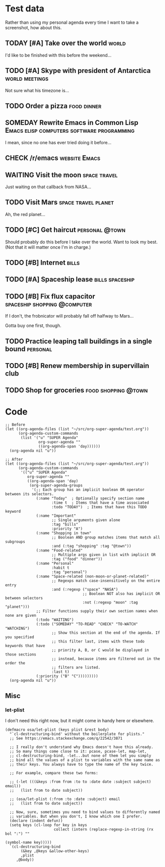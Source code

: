 * Test data

Rather than using my personal agenda every time I want to take a screenshot, how about this.

** TODAY [#A] Take over the world                                    :world:
DEADLINE: <2017-07-28 Fri -1m>

I'd like to be finished with this before the weekend...

** TODO [#A] Skype with president of Antarctica             :world:meetings:
SCHEDULED: <2017-07-27 Thu 21:00>

Not sure what his timezone is...

** TODO Order a pizza                                          :food:dinner:
SCHEDULED: <2017-07-27 Thu 18:00>

** SOMEDAY Rewrite Emacs in Common Lisp :Emacs:elisp:computers:software:programming:
DEADLINE: <2017-07-26 Wed>
:LOGBOOK:
-  State "SOMEDAY"    from "MAYBE"      [2017-07-24 Mon 18:59]
-  State "MAYBE"      from              [2017-07-24 Mon 18:58]
:END:

I mean, since no one has ever tried doing it before...

** CHECK /r/emacs                                            :website:Emacs:
DEADLINE: <2017-08-25 Fri -2m>
:LOGBOOK:
-  State "CHECK"      from              [2017-07-24 Mon 19:00]
:END:

** WAITING Visit the moon                                     :space:travel:
SCHEDULED: <2017-06-27 Tue>
:LOGBOOK:
-  State "WAITING"    from              [2017-07-24 Mon 19:01]
:END:

Just waiting on that callback from NASA...

** TODO Visit Mars                                            :space:travel:planet:
SCHEDULED: <2017-07-20 Thu>

Ah, the red planet...

** TODO [#C] Get haircut                                    :personal:@town:
SCHEDULED: <2017-07-26 Wed>

Should probably do this before I take over the world.  Want to look my best.  (Not that it will matter once I'm in charge.)

** TODO [#B] Internet                                                :bills:
DEADLINE: <2017-08-21 Mon -1m>

** TODO [#A] Spaceship lease                               :bills:spaceship:
DEADLINE: <2017-07-26 Wed +1m>

** TODO [#B] Fix flux capacitor               :spaceship:shopping:@computer:
SCHEDULED: <2017-07-22 Sat>

If I don't, the frobnicator will probably fall off halfway to Mars...

Gotta buy one first, though.

** TODO Practice leaping tall buildings in a single bound         :personal:
SCHEDULED: <2017-07-24 Mon +2d>
:PROPERTIES:
:STYLE:    habit
:END:

** TODO [#B] Renew membership in supervillain club
DEADLINE: <2017-07-24 Mon>

** TODO Shop for groceries                             :food:shopping:@town:
SCHEDULED: <2017-07-17 Mon>

* Code

#+BEGIN_SRC elisp
  ;; Before
  (let ((org-agenda-files (list "~/src/org-super-agenda/test.org"))
        (org-agenda-custom-commands
         (list '("u" "SUPER Agenda"
                 org-super-agenda ""
                 ((org-agenda-span 'day))))))
    (org-agenda nil "u"))

  ;; After
  (let ((org-agenda-files (list "~/src/org-super-agenda/test.org"))
        (org-agenda-custom-commands
         '(("u" "SUPER Agenda"
            org-super-agenda ""
            ((org-agenda-span 'day)
             (org-super-agenda-groups
              '(;; Each group has an implicit boolean OR operator between its selectors.
                (:name "Today"  ; Optionally specify section name
                       :time t  ; Items that have a time associated
                       :todo "TODAY")  ; Items that have this TODO keyword
                (:name "Important"
                       ;; Single arguments given alone
                       :tag "bills"
                       :priority "A")
                (:name "Shopping in town"
                       ;; Boolean AND group matches items that match all subgroups
                       :and (:tag "shopping" :tag "@town"))
                (:name "Food-related"
                       ;; Multiple args given in list with implicit OR
                       :tag ("food" "dinner"))
                (:name "Personal"
                       :habit t
                       :tag "personal")
                (:name "Space-related (non-moon-or-planet-related)"
                       ;; Regexps match case-insensitively on the entire entry
                       :and (:regexp ("space" "NASA")
                                     ;; Boolean NOT also has implicit OR between selectors
                                     :not (:regexp "moon" :tag "planet")))
                ;; Filter functions supply their own section names when none are given
                (:todo "WAITING")
                (:todo ("SOMEDAY" "TO-READ" "CHECK" "TO-WATCH" "WATCHING")
                       ;; Show this section at the end of the agenda. If you specified
                       ;; this filter last, items with these todo keywords that have
                       ;; priority A, B, or C would be displayed in those sections
                       ;; instead, because items are filtered out in the order the
                       ;; filters are listed.
                       :last t)
                (:priority ("B" "C")))))))))
    (org-agenda nil "u"))
#+END_SRC

** Misc

*** let-plist

I don't need this right now, but it might come in handy here or elsewhere.

#+BEGIN_SRC elisp
  (defmacro osa/let-plist (keys plist &rest body)
    "`cl-destructuring-bind' without the boilerplate for plists."
    ;; See https://emacs.stackexchange.com/q/22542/3871

    ;; I really don't understand why Emacs doesn't have this already.
    ;; So many things come close to it: pcase, pcase-let, map-let,
    ;; cl-destructuring-bind, -let...but none of them let you simply
    ;; bind all the values of a plist to variables with the same name as
    ;; their keys. You always have to type the name of the key twice.

    ;; For example, compare these two forms:

    ;; (-let (((&keys :from from :to to :date date :subject subject) email))
    ;;   (list from to date subject))

    ;; (osa/let-plist (:from :to :date :subject) email
    ;;   (list from to date subject))

    ;; Now, sure, sometimes you need to bind values to differently named
    ;; variables. But when you don't, I know which one I prefer.
    (declare (indent defun))
    (setq keys (cl-loop for key in keys
                        collect (intern (replace-regexp-in-string (rx bol ":") ""
                                                                  (symbol-name key)))))
    `(cl-destructuring-bind
         (&key ,@keys &allow-other-keys)
         ,plist
       ,@body))
#+END_SRC
